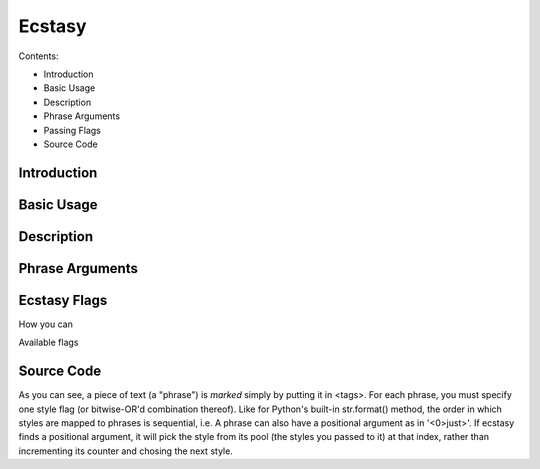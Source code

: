 =======
Ecstasy
=======

Contents:

* Introduction
* Basic Usage
* Description
* Phrase Arguments
* Passing Flags
* Source Code

Introduction
============

Basic Usage
===========

Description
===========

Phrase Arguments
================

Ecstasy Flags
=============

How you can

Available flags

Source Code
===========

As you can see, a piece of text (a "phrase") is *marked* simply by putting it in <tags>. For each phrase, you must specify one style flag (or bitwise-OR'd combination thereof). Like for Python's built-in str.format() method, the order in which styles are mapped to phrases is sequential, i.e.  A phrase can also have a positional argument as in '<0>just>'. If ecstasy finds a positional argument, it will pick the style from its pool (the styles you passed to it) at that index, rather than incrementing its counter and chosing the next style.
